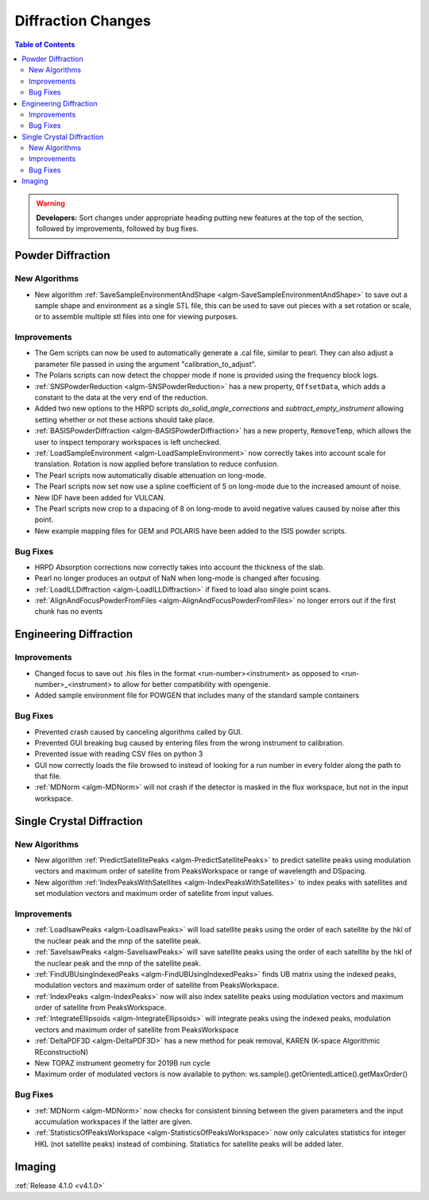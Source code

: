 ===================
Diffraction Changes
===================

.. contents:: Table of Contents
   :local:

.. warning:: **Developers:** Sort changes under appropriate heading
    putting new features at the top of the section, followed by
    improvements, followed by bug fixes.

Powder Diffraction
------------------

New Algorithms
##############
- New algorithm :ref:`SaveSampleEnvironmentAndShape <algm-SaveSampleEnvironmentAndShape>` to save out a sample shape and environment as a single STL file, this can be used to save out pieces with a set rotation or scale, or to assemble multiple stl files into one for viewing purposes.

Improvements
############

- The Gem scripts can now be used to automatically generate a .cal file, similar to pearl. They can also adjust a parameter file passed in using the argument "calibration_to_adjust".

- The Polaris scripts can now detect the chopper mode if none is provided using the frequency block logs.

- :ref:`SNSPowderReduction <algm-SNSPowderReduction>` has a new property, ``OffsetData``, which adds a constant to the data at the very end of the reduction.

- Added two new options to the HRPD scripts `do_solid_angle_corrections` and `subtract_empty_instrument` allowing setting whether or not these actions should take place.

- :ref:`BASISPowderDiffraction <algm-BASISPowderDiffraction>` has a new property, ``RemoveTemp``, which allows the user to inspect temporary workspaces is left unchecked.

- :ref:`LoadSampleEnvironment <algm-LoadSampleEnvironment>` now correctly takes into account scale for translation. Rotation is now applied before translation to reduce confusion.

- The Pearl scripts now automatically disable attenuation on long-mode.

- The Pearl scripts now set now use a spline coefficient of 5 on long-mode due to the increased amount of noise.

- New IDF have been added for VULCAN.

- The Pearl scripts now crop to a dspacing of 8 on long-mode to avoid negative values caused by noise after this point.

- New example mapping files for GEM and POLARIS have been added to the ISIS powder scripts.

Bug Fixes
#########

- HRPD Absorption corrections now correctly takes into account the thickness of the slab.
- Pearl no longer produces an output of NaN when long-mode is changed after focusing.
- :ref:`LoadILLDiffraction <algm-LoadILLDiffraction>` if fixed to load also single point scans.
- :ref:`AlignAndFocusPowderFromFiles <algm-AlignAndFocusPowderFromFiles>` no longer errors out if the first chunk has no events

Engineering Diffraction
-----------------------

Improvements
############

- Changed focus to save out .his files in the format <run-number><instrument> as opposed to <run-number>_<instrument> to allow for better compatibility with opengenie.
- Added sample environment file for POWGEN that includes many of the standard sample containers

Bug Fixes
#########

- Prevented crash caused by canceling algorithms called by GUI.

- Prevented GUI breaking bug caused by entering files from the wrong instrument to calibration.

- Prevented issue with reading CSV files on python 3

- GUI now correctly loads the file browsed to instead of looking for a run number in every folder along the path to that file.

- :ref:`MDNorm <algm-MDNorm>` will not crash if the detector is masked in the flux workspace, but not in the input workspace.


Single Crystal Diffraction
--------------------------

New Algorithms
##############

- New algorithm :ref:`PredictSatellitePeaks <algm-PredictSatellitePeaks>` to predict satellite peaks using modulation vectors and maximum order of satellite from PeaksWorkspace or range of wavelength and DSpacing.
- New algorithm :ref:`IndexPeaksWithSatellites <algm-IndexPeaksWithSatellites>` to index peaks with satellites and set modulation vectors and maximum order of satellite from input values.


Improvements
############
- :ref:`LoadIsawPeaks <algm-LoadIsawPeaks>` will load satellite peaks using the order of each satellite by the hkl of the nuclear peak and the mnp of the satellite peak.
- :ref:`SaveIsawPeaks <algm-SaveIsawPeaks>` will save satellite peaks using the order of each satellite by the hkl of the nuclear peak and the mnp of the satellite peak.
- :ref:`FindUBUsingIndexedPeaks <algm-FindUBUsingIndexedPeaks>` finds UB matrix using the indexed peaks, modulation vectors and maximum order of satellite from PeaksWorkspace.
- :ref:`IndexPeaks <algm-IndexPeaks>` now will also index satellite peaks using modulation vectors and maximum order of satellite from PeaksWorkspace.
- :ref:`IntegrateEllipsoids <algm-IntegrateEllipsoids>` will integrate peaks using the indexed peaks, modulation vectors and maximum order of satellite from PeaksWorkspace
- :ref:`DeltaPDF3D <algm-DeltaPDF3D>` has a new method for peak removal, KAREN (K-space Algorithmic REconstructioN)
- New TOPAZ instrument geometry for 2019B run cycle
- Maximum order of modulated vectors is now available to python: ws.sample().getOrientedLattice().getMaxOrder()

Bug Fixes
#########

- :ref:`MDNorm <algm-MDNorm>` now checks for consistent binning between the given parameters and the input accumulation workspaces if the latter are given.
- :ref:`StatisticsOfPeaksWorkspace <algm-StatisticsOfPeaksWorkspace>` now only calculates statistics for integer HKL (not satellite peaks) instead of combining. Statistics for satellite peaks will be added later.

Imaging
-------

:ref:`Release 4.1.0 <v4.1.0>`
